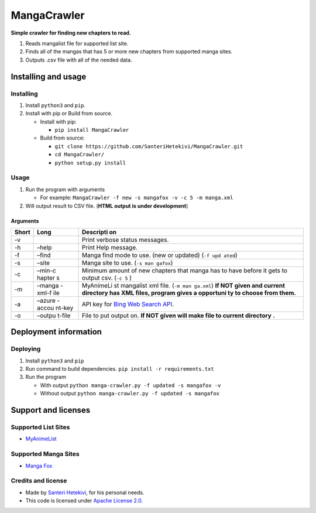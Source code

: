 MangaCrawler
============

**Simple crawler for finding new chapters to read.**

#. Reads mangalist file for supported list site.
#. Finds all of the mangas that has 5 or more new chapters from
   supported manga sites.
#. Outputs .csv file with all of the needed data.

Installing and usage
--------------------

Installing
~~~~~~~~~~

#. Install ``python3`` and ``pip``.
#. Install with pip or Build from source.

   -  Install with pip:

      -  ``pip install MangaCrawler``

   -  Build from source:

      -  ``git clone https://github.com/SanteriHetekivi/MangaCrawler.git``
      -  ``cd MangaCrawler/``
      -  ``python setup.py install``

Usage
~~~~~

#. Run the program with arguments

   -  For example:
      ``MangaCrawler -f new -s mangafox -v -c 5 -m manga.xml``

#. Will output result to CSV file. (**HTML output is under
   development**)

Arguments
^^^^^^^^^

+-------+--------+-----------+
| Short | Long   | Descripti |
|       |        | on        |
+=======+========+===========+
| -v    |        | Print     |
|       |        | verbose   |
|       |        | status    |
|       |        | messages. |
+-------+--------+-----------+
| -h    | –help  | Print     |
|       |        | Help      |
|       |        | message.  |
+-------+--------+-----------+
| -f    | –find  | Manga     |
|       |        | find mode |
|       |        | to use.   |
|       |        | (new or   |
|       |        | updated)  |
|       |        | (``-f upd |
|       |        | ated``)   |
+-------+--------+-----------+
| -s    | –site  | Manga     |
|       |        | site to   |
|       |        | use.      |
|       |        | (``-s man |
|       |        | gafox``)  |
+-------+--------+-----------+
| -c    | –min-c | Minimum   |
|       | hapter | amount of |
|       | s      | new       |
|       |        | chapters  |
|       |        | that      |
|       |        | manga has |
|       |        | to have   |
|       |        | before it |
|       |        | gets to   |
|       |        | output    |
|       |        | csv.      |
|       |        | (``-c 5`` |
|       |        | )         |
+-------+--------+-----------+
| -m    | –manga | MyAnimeLi |
|       | -xml-f | st        |
|       | ile    | mangalist |
|       |        | xml file. |
|       |        | (``-m man |
|       |        | ga.xml``) |
|       |        | **If NOT  |
|       |        | given and |
|       |        | current   |
|       |        | directory |
|       |        | has XML   |
|       |        | files,    |
|       |        | program   |
|       |        | gives a   |
|       |        | opportuni |
|       |        | ty        |
|       |        | to choose |
|       |        | from      |
|       |        | them.**   |
+-------+--------+-----------+
| -a    | –azure | API key   |
|       | -accou | for `Bing |
|       | nt-key | Web       |
|       |        | Search    |
|       |        | API`_.    |
+-------+--------+-----------+
| -o    | –outpu | File to   |
|       | t-file | put       |
|       |        | output    |
|       |        | on. **If  |
|       |        | NOT given |
|       |        | will make |
|       |        | file to   |
|       |        | current   |
|       |        | directory |
|       |        | .**       |
+-------+--------+-----------+

Deployment information
----------------------

Deploying
~~~~~~~~~

#. Install ``python3`` and ``pip``
#. Run command to build dependencies.
   ``pip install -r requirements.txt``
#. Run the program

   -  With output
      ``python manga-crawler.py -f updated -s mangafox -v``
   -  Without output
      ``python manga-crawler.py -f updated -s mangafox``

Support and licenses
--------------------

Supported List Sites
~~~~~~~~~~~~~~~~~~~~

-  `MyAnimeList`_

Supported Manga Sites
~~~~~~~~~~~~~~~~~~~~~

-  `Manga Fox`_

Credits and license
~~~~~~~~~~~~~~~~~~~

-  Made by `Santeri Hetekivi`_, for his personal needs.
-  This code is licensed under `Apache License 2.0`_.

.. _Bing Web Search API: https://www.microsoft.com/cognitive-services/en-us/bing-web-search-api
.. _MyAnimeList: https://myanimelist.net/
.. _Manga Fox: http://mangafox.me/
.. _Santeri Hetekivi: https://github.com/SanteriHetekivi
.. _Apache License 2.0: https://raw.githubusercontent.com/SanteriHetekivi/MangaCrawler/master/LICENSE